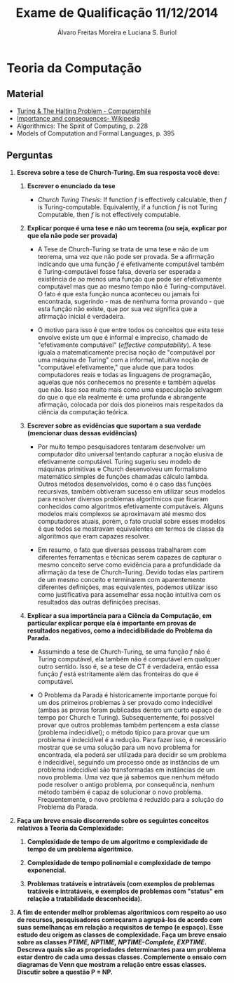 #+TITLE: Exame de Qualificação 11/12/2014
#+AUTHOR: Álvaro Freitas Moreira e Luciana S. Buriol
#+STARTUP: showall
#+OPTIONS: toc:nil todo:nil num:nil
#+LaTeX_CLASS: article
#+LaTeX_HEADER: \usepackage[margin=0.75in]{geometry}

* Teoria da Computação

** Material

- [[https://www.youtube.com/watch?v=macM_MtS_w4][Turing & The Halting Problem - Computerphile]]
- [[https://en.wikipedia.org/wiki/Halting_problem#Importance_and_consequences][Importance and consequences- Wikipedia]] 
- Algorithmics: The Spirit of Computing, p. 228
- Models of Computation and Formal Languages, p. 395

** Perguntas

1. *Escreva sobre a tese de Church-Turing. Em sua resposta você deve:*

   1. *Escrever o enunciado da tese*

      - /Church Turing Thesis/: If function $f$ is effectively calculable, then $f$ is Turing-computable. Equivalently, if a function $f$ is not Turing Computable, then $f$ is not effectively computable.

   2. *Explicar porque é uma tese e não um teorema (ou seja, explicar por que ela não pode ser provada)*

      - A Tese de Church-Turing se trata de uma tese e não de um teorema, uma vez que não pode ser provada. Se a afirmação indicando que uma função $f$ é efetivamente computável também é Turing-computável fosse falsa, deveria ser esperada a existência de ao menos uma função que pode ser efetivamente computável mas que ao mesmo tempo não é Turing-computável. O fato é que esta função nunca aconteceu ou jamais foi encontrada, sugerindo - mas de nenhuma forma provando - que esta função não existe, que por sua vez significa que a afirmação inicial é verdadeira.

      - O motivo para isso é que entre todos os conceitos que esta tese envolve existe um que é informal e impreciso, chamado de "efetivamente computável" (/effective computability/). A tese iguala a matematicamente precisa noção de "computável por uma máquina de Turing" com a informal, intuitiva noção de "computável efetivamente," que alude que para todos computadores reais e todas as linguagens de programação, aquelas que nós conhecemos no presente e também aquelas que não. Isso soa muito mais como uma especulação selvagem do que o que ela realmente é: uma profunda e abrangente afirmação, colocada por dois dos pioneiros mais respeitados da ciência da computação teórica.

   3. *Escrever sobre as evidências que suportam a sua verdade (mencionar duas dessas evidências)*

      - Por muito tempo pesquisadores tentaram desenvolver um computador dito universal tentando capturar a noção elusiva de efetivamente computável. Turing sugeriu seu modelo de máquinas primitivas e Church desenvolveu um formalismo matemático simples de funções chamadas cálculo lambda. Outros métodos desenvolvidos, como é o caso das funções recursivas, também obtiveram sucesso em utilizar seus modelos para resolver diversos problemas algorítmicos que ficaram conhecidos como algoritmos efetivamente computáveis. Alguns modelos mais complexos se aproximavam até mesmo dos computadores atuais, porém, o fato crucial sobre esses modelos é que todos se mostravam equivalentes em termos de classe da algoritmos que eram capazes resolver.

      - Em resumo, o fato que diversas pessoas trabalharem com diferentes ferramentas e técnicas serem capazes de capturar o mesmo conceito serve como evidência para a profundidade da afirmação da tese de Church-Turing. Devido todas elas partirem de um mesmo conceito e terminarem com aparentemente diferentes definições, mas equivalentes, podemos utilizar isso como justificativa para assemelhar essa noção intuitiva com os resultados das outras definições precisas.

   4. *Explicar a sua importância para a Ciência da Computação, em particular explicar porque ela é importante em provas de resultados negativos, como a indecidibilidade do Problema da Parada.*

      - Assumindo a tese de Church-Turing, se uma função $f$ não é Turing computável, ela também não é computável em qualquer outro sentido. Isso é, se a tese de CT é verdadeira, então essa função $f$ está estritamente além das fronteiras do que é computável.

      - O Problema da Parada é historicamente importante porque foi um dos primeiros problemas à ser provado como indecidível (ambas as provas foram publicadas dentro um curto espaço de tempo por Church e Turing). Subsequentemente, foi possível provar que outros problemas também pertencem a esta classe (problema indecidível); o método típico para provar que um problema é indecidível é a redução. Para fazer isso, é necessário mostrar que se uma solução para um novo problema for encontrada, ela poderá ser utilizada para decidir se um problema é indecidível, seguindo um processo onde as instâncias de um problema indecidível são transformadas em instâncias de um novo problema. Uma vez que já sabemos que nenhum método pode resolver o antigo problema, por consequência, nenhum método também é capaz de solucionar o novo problema. Frequentemente, o novo problema é reduzido para a solução do Problema da Parada.

2. *Faça um breve ensaio discorrendo sobre os seguintes conceitos relativos à Teoria da Complexidade:*

   1. *Complexidade de tempo de um algoritmo e complexidade de tempo de um problema algoritmico.*

   2. *Complexidade de tempo polinomial e complexidade de tempo exponencial.*

   3. *Problemas tratáveis e intratáveis (com exemplos de problemas tratáveis e intratáveis, e exemplos de problemas com "status" em relação a tratabilidade desconhecida).*

3. *A fim de entender melhor problemas algorítmicos com respeito ao uso de recursos, pesquisadores começaram a agrupá-los de acordo com suas semelhanças em relação a requisitos de tempo (e espaço). Esse estudo deu origem as classes de complexidade. Faça um breve ensaio sobre as classes /PTIME, NPTIME, NPTIME-Complete, EXPTIME/.*
   *Descreva quais são as propriedades determinantes para um problema estar dentro de cada uma dessas classes. Complemente o ensaio com diagramas de Venn que mostram a relação entre essas classes. Discutir sobre a questão P = NP.*
